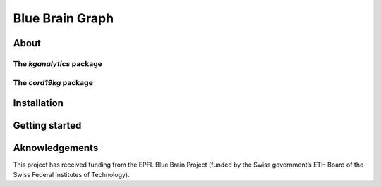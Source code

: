 ****************
Blue Brain Graph
****************


About
#########################

The `kganalytics` package
**********************

The `cord19kg` package
**********************


Installation
############


Getting started
###############


Aknowledgements
###############

This project has received funding from the EPFL Blue Brain Project (funded by the Swiss government’s ETH Board of the Swiss Federal Institutes of Technology).
